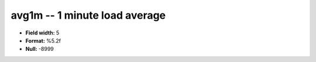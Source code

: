 .. _Status2.0-avg1m_attributes:

**avg1m** -- 1 minute load average
----------------------------------

* **Field width:** 5
* **Format:** %5.2f
* **Null:** -8999

